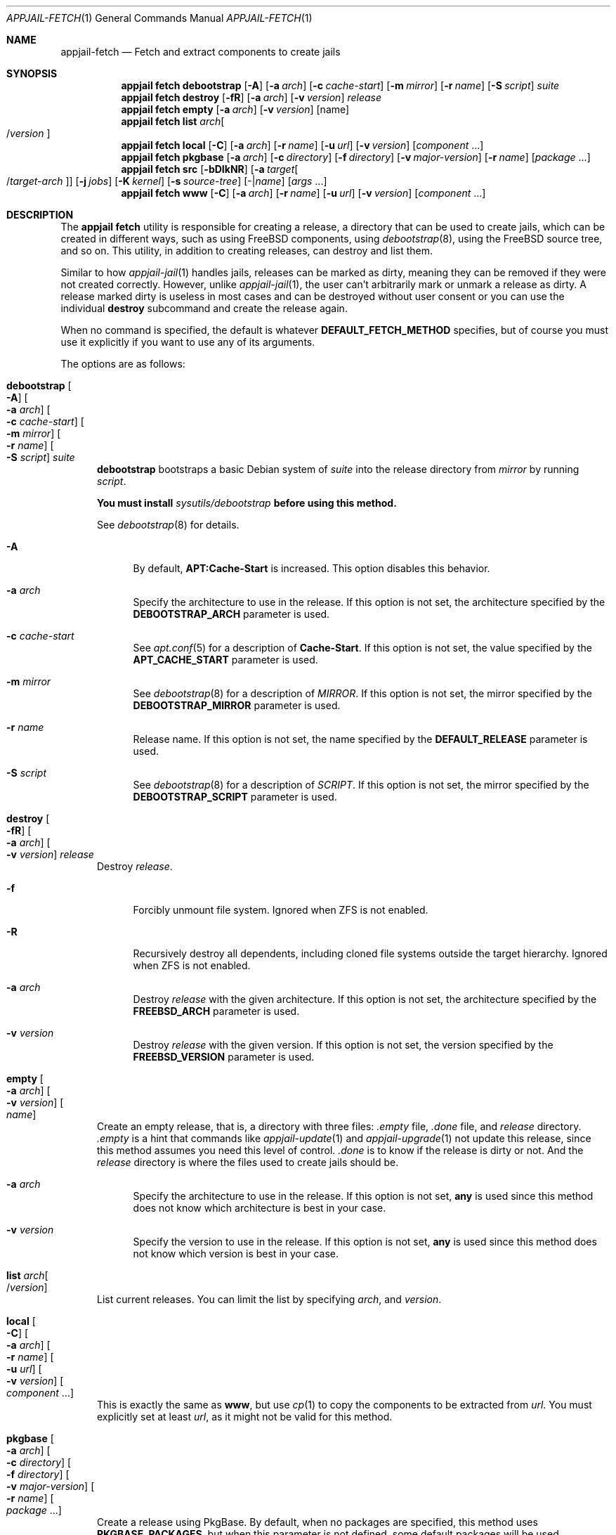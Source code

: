 .\"Copyright (c) 2024-2025, Jesús Daniel Colmenares Oviedo <DtxdF@disroot.org>
.\"All rights reserved.
.\"
.\"Redistribution and use in source and binary forms, with or without
.\"modification, are permitted provided that the following conditions are met:
.\"
.\"* Redistributions of source code must retain the above copyright notice, this
.\"  list of conditions and the following disclaimer.
.\"
.\"* Redistributions in binary form must reproduce the above copyright notice,
.\"  this list of conditions and the following disclaimer in the documentation
.\"  and/or other materials provided with the distribution.
.\"
.\"* Neither the name of the copyright holder nor the names of its
.\"  contributors may be used to endorse or promote products derived from
.\"  this software without specific prior written permission.
.\"
.\"THIS SOFTWARE IS PROVIDED BY THE COPYRIGHT HOLDERS AND CONTRIBUTORS "AS IS"
.\"AND ANY EXPRESS OR IMPLIED WARRANTIES, INCLUDING, BUT NOT LIMITED TO, THE
.\"IMPLIED WARRANTIES OF MERCHANTABILITY AND FITNESS FOR A PARTICULAR PURPOSE ARE
.\"DISCLAIMED. IN NO EVENT SHALL THE COPYRIGHT HOLDER OR CONTRIBUTORS BE LIABLE
.\"FOR ANY DIRECT, INDIRECT, INCIDENTAL, SPECIAL, EXEMPLARY, OR CONSEQUENTIAL
.\"DAMAGES (INCLUDING, BUT NOT LIMITED TO, PROCUREMENT OF SUBSTITUTE GOODS OR
.\"SERVICES; LOSS OF USE, DATA, OR PROFITS; OR BUSINESS INTERRUPTION) HOWEVER
.\"CAUSED AND ON ANY THEORY OF LIABILITY, WHETHER IN CONTRACT, STRICT LIABILITY,
.\"OR TORT (INCLUDING NEGLIGENCE OR OTHERWISE) ARISING IN ANY WAY OUT OF THE USE
.\"OF THIS SOFTWARE, EVEN IF ADVISED OF THE POSSIBILITY OF SUCH DAMAGE.
.Dd September 21, 2025
.Dt APPJAIL-FETCH 1
.Os
.Sh NAME
.Nm appjail-fetch
.Nd Fetch and extract components to create jails
.Sh SYNOPSIS
.Nm appjail fetch
.Cm debootstrap
.Op Fl A
.Op Fl a Ar arch
.Op Fl c Ar cache-start
.Op Fl m Ar mirror
.Op Fl r Ar name
.Op Fl S Ar script
.Ar suite
.Nm appjail fetch
.Cm destroy
.Op Fl fR
.Op Fl a Ar arch
.Op Fl v Ar version
.Ar release
.Nm appjail fetch
.Cm empty
.Op Fl a Ar arch
.Op Fl v Ar version
.Op name
.Nm appjail fetch
.Cm list
.Ar arch Ns Oo / Ns Ar version Oc
.Nm appjail fetch
.Cm local
.Op Fl C
.Op Fl a Ar arch
.Op Fl r Ar name
.Op Fl u Ar url
.Op Fl v Ar version
.Op Ar component Ns " " Ns "..."
.Nm appjail fetch
.Cm pkgbase
.Op Fl a Ar arch
.Op Fl c Ar directory
.Op Fl f Ar directory
.Op Fl v Ar major-version
.Op Fl r Ar name
.Op Ar package Ns " " Ns "..."
.Nm appjail fetch
.Cm src
.Op Fl bDIkNR
.Op Fl a Ar target Ns Oo / Ns Ar target-arch Oc
.Op Fl j Ar jobs
.Op Fl K Ar kernel
.Op Fl s Ar source-tree
.Op - Ns | Ns Ar name
.Op Ar args Ns " " Ns "..."
.Nm appjail fetch
.Cm www
.Op Fl C
.Op Fl a Ar arch
.Op Fl r Ar name
.Op Fl u Ar url
.Op Fl v Ar version
.Op Ar component Ns " " Ns "..."
.Sh DESCRIPTION
The
.Sy appjail fetch
utility is responsible for creating a release, a directory that can be used to create
jails, which can be created in different ways, such as using FreeBSD components, using
.Xr debootstrap 8 ","
using the FreeBSD source tree, and so on. This utility, in addition to creating releases,
can destroy and list them.
.Pp
Similar to how
.Xr appjail-jail 1
handles jails, releases can be marked as dirty, meaning they can be removed if they were not created correctly. However, unlike
.Xr appjail-jail 1 ","
the user can't arbitrarily mark or unmark a release as dirty. A release marked dirty
is useless in most cases and can be destroyed without user consent or you can use
the individual
.Sy destroy
subcommand and create the release again.
.Pp
When no command is specified, the default is whatever
.Cm DEFAULT_FETCH_METHOD No specifies, but of course you must use it explicitly if you want to use any of its arguments.
.Pp
The options are as follows:
.Bl -tag -width xxx
.It Cm debootstrap Oo Fl A Oc Oo Fl a Ar arch Oc Oo Fl c Ar cache-start Oc Oo Fl m Ar mirror Oc Oo Fl r Ar name Oc Oo Fl S Ar script Oc Ar suite
.Sy debootstrap
bootstraps a basic Debian system of
.Ar suite
into the release directory from
.Ar mirror
by running
.Ar script Ns "."
.Pp
.Sy You must install Em sysutils/debootstrap Sy before using this method.
.Pp
See
.Xr debootstrap 8
for details.
.Pp
.Bl -tag -width xx
.It Fl A
By default,
.Sy APT:Cache-Start
is increased. This option disables this behavior.
.It Fl a Ar arch
Specify the architecture to use in the release. If this option is not set, the architecture specified by the
.Sy DEBOOTSTRAP_ARCH
parameter is used.
.It Fl c Ar cache-start
See
.Xr apt.conf 5
for a description of
.Sy Cache-Start "."
If this option is not set, the value specified by the
.Sy APT_CACHE_START
parameter is used.
.It Fl m Ar mirror
See
.Xr debootstrap 8
for a description of
.Ar MIRROR Ns "."
If this option is not set, the mirror specified by the
.Sy DEBOOTSTRAP_MIRROR
parameter is used.
.It Fl r Ar name
Release name. If this option is not set, the name specified by the
.Sy DEFAULT_RELEASE
parameter is used.
.It Fl S Ar script
See
.Xr debootstrap 8
for a description of
.Ar SCRIPT Ns "."
If this option is not set, the mirror specified by the
.Sy DEBOOTSTRAP_SCRIPT
parameter is used.
.El
.It Cm destroy Oo Fl fR Oc Oo Fl a Ar arch Oc Oo Fl v Ar version Oc Ar release
Destroy
.Ar release Ns "."
.Pp
.Bl -tag -width xx
.It Fl f
Forcibly unmount file system. Ignored when ZFS is not enabled.
.It Fl R
Recursively destroy all dependents, including cloned file systems outside the target
hierarchy. Ignored when ZFS is not enabled.
.It Fl a Ar arch
Destroy
.Ar release
with the given architecture. If this option is not set, the architecture specified by the
.Sy FREEBSD_ARCH
parameter is used.
.It Fl v Ar version
Destroy
.Ar release
with the given version. If this option is not set, the version specified by the
.Sy FREEBSD_VERSION
parameter is used.
.El
.It Cm empty Oo Fl a Ar arch Oc Oo Fl v Ar version Oc Oo Ar name Oc
Create an empty release, that is, a directory with three files:
.Pa .empty
file,
.Pa .done
file, and
.Pa release
directory.
.Pa .empty
is a hint that commands like
.Xr appjail-update 1
and
.Xr appjail-upgrade 1
not update this release, since this method assumes you need this level of control.
.Pa .done
is to know if the release is dirty or not. And the
.Pa release
directory is where the files used to create jails should be.
.Pp
.Bl -tag -width xx
.It Fl a Ar arch
Specify the architecture to use in the release. If this option is not set,
.Sy any
is used since this method does not know which architecture is best in your case.
.It Fl v Ar version
Specify the version to use in the release. If this option is not set,
.Sy any
is used since this method does not know which version is best in your case.
.El
.It Cm list Ar arch Ns Oo / Ns Ar version Oc
List current releases. You can limit the list by specifying
.Ar arch Ns ,
and
.Ar version Ns "."
.It Cm local Oo Fl C Oc Oo Fl a Ar arch Oc Oo Fl r Ar name Oc Oo Fl u Ar url Oc Oo Fl v Ar version Oc Oo Ar component Ns " " Ns "..." Oc
This is exactly the same as
.Cm www Ns ,
but use
.Xr cp 1
to copy the components to be extracted from
.Ar url Ns "."
You must explicitly set at least
.Ar url Ns , as it might not be valid for this method.
.It Cm pkgbase Oo Fl a Ar arch Oc Oo Fl c Ar directory Oc Oo Fl f Ar directory Oc Oo Fl v Ar major-version Oc Oo Fl r Ar name Oc Oo Ar package Ns " " Ns "..." Oc
Create a release using PkgBase. By default, when no packages are specified, this
method uses
.Sy PKGBASE_PACKAGES Ns ,
but when this parameter is not defined, some default packages will be used
depending on the major version being used.
.Pp
Packages for
.Sy FreeBSD:14:*
.Po when none are explicitly specified Pc Ns :
.Pp
.Bl -tag -width xx -compact
.It
.Sy FreeBSD-at
.It
.Sy FreeBSD-caroot
.It
.Sy FreeBSD-certctl
.It
.Sy FreeBSD-clibs
.It
.Sy FreeBSD-fetch
.It
.Sy FreeBSD-inetd
.It
.Sy FreeBSD-locales
.It
.Sy FreeBSD-newsyslog
.It
.Sy FreeBSD-periodic
.It
.Sy FreeBSD-pkg-bootstrap
.It
.Sy FreeBSD-rc
.It
.Sy FreeBSD-runtime
.It
.Sy FreeBSD-syslogd
.It
.Sy FreeBSD-utilities
.It
.Sy FreeBSD-vi
.It
.Sy FreeBSD-zoneinfo
.El
.Pp
Packages for
.Sy FreeBSD:15:*
or higher:
.Pp
.Bl -tag -width xx -compact
.It
.Sy FreeBSD-set-minimal-jail
.El
.Pp
.Bl -tag -width xx
.It Fl a Ar arch
Specify the architecture to use in the release. If this option is not set, the
architecture specified by the
.Sy FREEBSD_ARCH
parameter is used.
.It Fl c Ar directory
Path containing the
.Xr pkg.conf 5
files. By default, this value is set to the value of the
.Sy PKG_CONF_DIR
parameter.
.Pp
This directory is copied to a path in the release directory, so it can be reused by tools such as
.Xr appjail-update 1 Ns "."
.It Fl f Ar directory
Path containing known signatures for the repository. By default, this value is set to the value of the
.Sy FINGERPRINTS_DIRECTORY
parameter.
.Pp
This directory will be copied as
.Pa /usr/share/keys/pkg
inside the jail, so your
.Xr pkg.conf 5
should reflect this in the
.Sy FINGERPRINTS
parameter.
.Pp
If this parameter is set to
.Sy none Ns ,
the fingerprint directory will not be copied.
.It Fl v Ar major-version
A number indicating the major version of the FreeBSD ABI to be used.
.It Fl r Ar name
Release name. If this option is not set, the name specified by the
.Sy DEFAULT_RELEASE
parameter is used.
.El
.It Cm src Oo Fl bDIkNR Oc Oo Fl a Ar target Ns Oo / Ns Ar target-arch Oc Oc Oo Fl j Ar jobs Oc Oo Fl K Ar kernel Oc Oo Fl s Ar source-tree Oc Oo - Ns | Ns Ar name Oc Oo Ar args Ns " " Ns "..." Oc
Create a release called
.Ar name
.Pq or the name specified by the Sy DEFAULT_RELEASE No parameter when - is used
using a build from the FreeBSD source tree.
.Ar args
are arguments used by each
.Xr make 1
call, and if they are not specified, arguments specified by the
.Sy MAKEARGS
parameter are used.
.Pp
.Bl -tag -width xx
.It Fl b
Build the world and, if
.Fl k
is specified, the kernel.
.It Fl D
Don't run
.Sy delete-old
and
.Sy delete-old-libs
targets.
.It Fl I
Don't run
.Sy installworld
target.
.It Fl k
Build and/or install the kernel. If
.Fl b
is not specified, only
.Sy installkernel
will be executed.
.It Fl N
Don't run
.Sy distribution
target.
.It Fl R
Don't run
.Sy distrib-dirs
target.
.It Fl a Ar target Ns Oo / Ns ar target-arch Oc
See
.Sy TARGET Ns / Ns Sy TARGET_ARCH
in
.Xr build 7 "."
If this option is not set, the value specified by the
.Sy TARGET_ARCH
parameter is used.
.It Fl j Ar jobs
Number of jobs to use. If this option is not set, the number of jobs specified by
the
.Sy JOBS
parameter is used.
.It Fl K Ar kernel
Kernel configuration file. If this option is not set, the kernel specified by the
.Sy KERNEL
parameter is used.
.It Fl s Ar source-tree
Location of the FreeBSD source tree. If this option is not set, the location specified by the
.Sy SRCDIR
parameter is used.
.El
.It Cm www Oo Fl C Oc Oo Fl a Ar arch Oc Oo Fl r Ar name Oc Oo Fl u Ar url Oc Oo Fl v Ar version Oc Oo Ar component Ns " " Ns "..." Oc
Download FreeBSD components using the command specified by the
.Sy WWW_CMD
parameter. By default, when no components are specified, this method uses the
.Sy COMPONENTS
parameter.
.Pp
.Bl -tag -width xx
.It Fl C
By default, the
.Pa MANIFEST
file is downloaded to check if the components are OK. This option disables this
behavior.
.It Fl a Ar arch
Specify the architecture to use in the release. If this option is not set, the
architecture specified by the
.Sy FREEBSD_ARCH
parameter is used.
.It Fl r Ar name
Release name. If this option is not set, the name specified by the
.Sy DEFAULT_RELEASE
parameter is used.
.It Fl u Ar url
Site where the components will be downloaded. If this option is not set, the
URL specified by the
.Sy DOWNLOADURL
parameter is used.
.It Fl v Ar version
Specify the version to use in the release. If this option is not set, the
version specified by the
.Sy FREEBSD_VERSION
parameter is used.
.El
.El
.Sh EXIT STATUS
.Ex -std "appjail fetch"
.Sh SEE ALSO
.Xr appjail-deleteOld 1
.Xr appjail-etcupdate 1
.Xr appjail-jail 1
.Xr appjail-quick 1
.Xr appjail-update 1
.Xr appjail-upgrade 1
.Xr appjail.conf 5
.Xr debootstrap 8
.Sh AUTHORS
.An Jesús Daniel Colmenares Oviedo Aq Mt DtxdF@disroot.org
